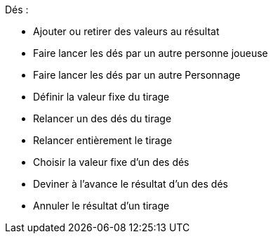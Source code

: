 Dés :

* Ajouter ou retirer des valeurs au résultat
* Faire lancer les dés par un autre personne joueuse
* Faire lancer les dés par un autre Personnage
* Définir la valeur fixe du tirage
* Relancer un des dés du tirage
* Relancer entièrement le tirage
* Choisir la valeur fixe d'un des dés
* Deviner à l'avance le résultat d'un des dés
* Annuler le résultat d'un tirage